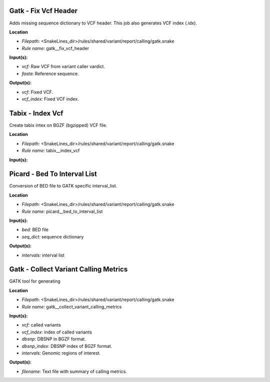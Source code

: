Gatk - Fix Vcf Header
-------------------------

Adds missing sequence dictionary to VCF header. This job also generates VCF index (.idx).

**Location**

- *Filepath:* <SnakeLines_dir>/rules/shared/variant/report/calling/gatk.snake
- *Rule name:* gatk__fix_vcf_header

**Input(s):**

- *vcf:* Raw VCF from variant caller vardict.
- *fasta:* Reference sequence.

**Output(s):**

- *vcf:* Fixed VCF.
- *vcf_index:* Fixed VCF index.

Tabix - Index Vcf
---------------------

Create tabix intex on BGZF (bgzipped) VCF file.

**Location**

- *Filepath:* <SnakeLines_dir>/rules/shared/variant/report/calling/gatk.snake
- *Rule name:* tabix__index_vcf

**Input(s):**

Picard - Bed To Interval List
---------------------------------

Conversion of BED file to GATK specific interval_list.

**Location**

- *Filepath:* <SnakeLines_dir>/rules/shared/variant/report/calling/gatk.snake
- *Rule name:* picard__bed_to_interval_list

**Input(s):**

- *bed:* BED file
- *seq_dict:* sequence dictionary

**Output(s):**

- *intervals:* interval list

Gatk - Collect Variant Calling Metrics
------------------------------------------

GATK tool for generating

**Location**

- *Filepath:* <SnakeLines_dir>/rules/shared/variant/report/calling/gatk.snake
- *Rule name:* gatk__collect_variant_calling_metrics

**Input(s):**

- *vcf:* called variants
- *vcf_index:* index of called variants
- *dbsnp:* DBSNP in BGZF format.
- *dbsnp_index:* DBSNP index of BGZF format.
- *intervals:* Genomic regions of interest.

**Output(s):**

- *filename:* Text file with summary of calling metrics.

